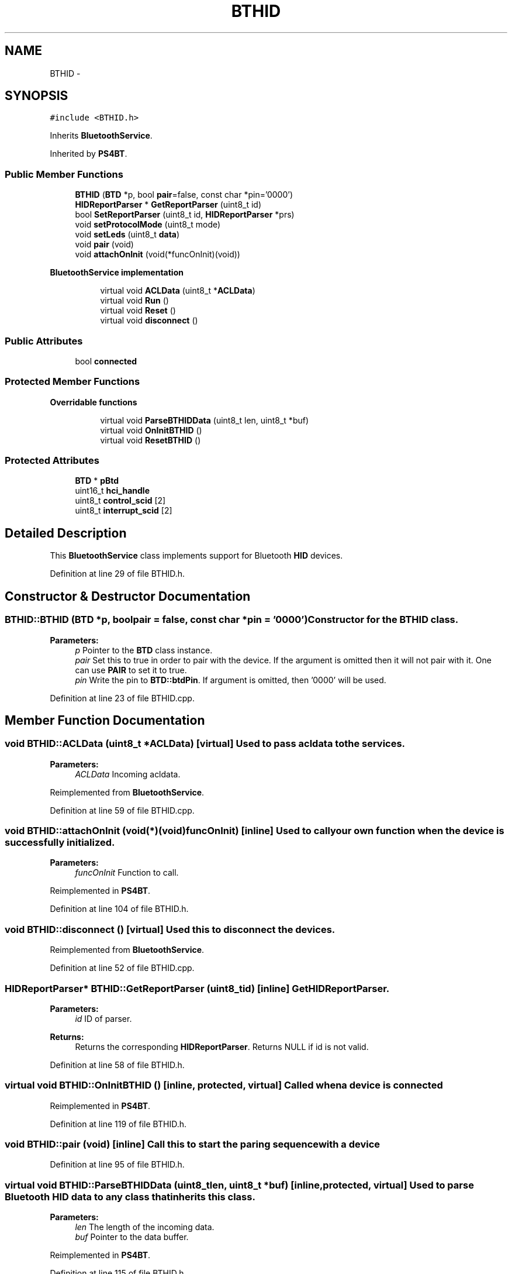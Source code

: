 .TH "BTHID" 3 "Sun Mar 30 2014" "Version version 2.0" "GHID Framework" \" -*- nroff -*-
.ad l
.nh
.SH NAME
BTHID \- 
.SH SYNOPSIS
.br
.PP
.PP
\fC#include <BTHID\&.h>\fP
.PP
Inherits \fBBluetoothService\fP\&.
.PP
Inherited by \fBPS4BT\fP\&.
.SS "Public Member Functions"

.in +1c
.ti -1c
.RI "\fBBTHID\fP (\fBBTD\fP *p, bool \fBpair\fP=false, const char *pin='0000')"
.br
.ti -1c
.RI "\fBHIDReportParser\fP * \fBGetReportParser\fP (uint8_t id)"
.br
.ti -1c
.RI "bool \fBSetReportParser\fP (uint8_t id, \fBHIDReportParser\fP *prs)"
.br
.ti -1c
.RI "void \fBsetProtocolMode\fP (uint8_t mode)"
.br
.ti -1c
.RI "void \fBsetLeds\fP (uint8_t \fBdata\fP)"
.br
.ti -1c
.RI "void \fBpair\fP (void)"
.br
.ti -1c
.RI "void \fBattachOnInit\fP (void(*funcOnInit)(void))"
.br
.in -1c
.PP
.RI "\fBBluetoothService implementation\fP"
.br

.in +1c
.in +1c
.ti -1c
.RI "virtual void \fBACLData\fP (uint8_t *\fBACLData\fP)"
.br
.ti -1c
.RI "virtual void \fBRun\fP ()"
.br
.ti -1c
.RI "virtual void \fBReset\fP ()"
.br
.ti -1c
.RI "virtual void \fBdisconnect\fP ()"
.br
.in -1c
.in -1c
.SS "Public Attributes"

.in +1c
.ti -1c
.RI "bool \fBconnected\fP"
.br
.in -1c
.SS "Protected Member Functions"

.PP
.RI "\fBOverridable functions\fP"
.br

.in +1c
.in +1c
.ti -1c
.RI "virtual void \fBParseBTHIDData\fP (uint8_t len, uint8_t *buf)"
.br
.ti -1c
.RI "virtual void \fBOnInitBTHID\fP ()"
.br
.ti -1c
.RI "virtual void \fBResetBTHID\fP ()"
.br
.in -1c
.in -1c
.SS "Protected Attributes"

.in +1c
.ti -1c
.RI "\fBBTD\fP * \fBpBtd\fP"
.br
.ti -1c
.RI "uint16_t \fBhci_handle\fP"
.br
.ti -1c
.RI "uint8_t \fBcontrol_scid\fP [2]"
.br
.ti -1c
.RI "uint8_t \fBinterrupt_scid\fP [2]"
.br
.in -1c
.SH "Detailed Description"
.PP 
This \fBBluetoothService\fP class implements support for Bluetooth \fBHID\fP devices\&. 
.PP
Definition at line 29 of file BTHID\&.h\&.
.SH "Constructor & Destructor Documentation"
.PP 
.SS "\fBBTHID::BTHID\fP (\fBBTD\fP *p, boolpair = \fCfalse\fP, const char *pin = \fC'0000'\fP)"Constructor for the \fBBTHID\fP class\&. 
.PP
\fBParameters:\fP
.RS 4
\fIp\fP Pointer to the \fBBTD\fP class instance\&. 
.br
\fIpair\fP Set this to true in order to pair with the device\&. If the argument is omitted then it will not pair with it\&. One can use \fBPAIR\fP to set it to true\&. 
.br
\fIpin\fP Write the pin to \fBBTD::btdPin\fP\&. If argument is omitted, then '0000' will be used\&. 
.RE
.PP

.PP
Definition at line 23 of file BTHID\&.cpp\&.
.SH "Member Function Documentation"
.PP 
.SS "void \fBBTHID::ACLData\fP (uint8_t *ACLData)\fC [virtual]\fP"Used to pass acldata to the services\&. 
.PP
\fBParameters:\fP
.RS 4
\fIACLData\fP Incoming acldata\&. 
.RE
.PP

.PP
Reimplemented from \fBBluetoothService\fP\&.
.PP
Definition at line 59 of file BTHID\&.cpp\&.
.SS "void \fBBTHID::attachOnInit\fP (void(*)(void)funcOnInit)\fC [inline]\fP"Used to call your own function when the device is successfully initialized\&. 
.PP
\fBParameters:\fP
.RS 4
\fIfuncOnInit\fP Function to call\&. 
.RE
.PP

.PP
Reimplemented in \fBPS4BT\fP\&.
.PP
Definition at line 104 of file BTHID\&.h\&.
.SS "void \fBBTHID::disconnect\fP ()\fC [virtual]\fP"Used this to disconnect the devices\&. 
.PP
Reimplemented from \fBBluetoothService\fP\&.
.PP
Definition at line 52 of file BTHID\&.cpp\&.
.SS "\fBHIDReportParser\fP* \fBBTHID::GetReportParser\fP (uint8_tid)\fC [inline]\fP"Get \fBHIDReportParser\fP\&. 
.PP
\fBParameters:\fP
.RS 4
\fIid\fP ID of parser\&. 
.RE
.PP
\fBReturns:\fP
.RS 4
Returns the corresponding \fBHIDReportParser\fP\&. Returns NULL if id is not valid\&. 
.RE
.PP

.PP
Definition at line 58 of file BTHID\&.h\&.
.SS "virtual void \fBBTHID::OnInitBTHID\fP ()\fC [inline, protected, virtual]\fP"Called when a device is connected 
.PP
Reimplemented in \fBPS4BT\fP\&.
.PP
Definition at line 119 of file BTHID\&.h\&.
.SS "void \fBBTHID::pair\fP (void)\fC [inline]\fP"Call this to start the paring sequence with a device 
.PP
Definition at line 95 of file BTHID\&.h\&.
.SS "virtual void \fBBTHID::ParseBTHIDData\fP (uint8_tlen, uint8_t *buf)\fC [inline, protected, virtual]\fP"Used to parse Bluetooth \fBHID\fP data to any class that inherits this class\&. 
.PP
\fBParameters:\fP
.RS 4
\fIlen\fP The length of the incoming data\&. 
.br
\fIbuf\fP Pointer to the data buffer\&. 
.RE
.PP

.PP
Reimplemented in \fBPS4BT\fP\&.
.PP
Definition at line 115 of file BTHID\&.h\&.
.SS "void \fBBTHID::Reset\fP ()\fC [virtual]\fP"Use this to reset the service\&. 
.PP
Reimplemented from \fBBluetoothService\fP\&.
.PP
Definition at line 44 of file BTHID\&.cpp\&.
.SS "virtual void \fBBTHID::ResetBTHID\fP ()\fC [inline, protected, virtual]\fP"Used to reset any buffers in the class that inherits this 
.PP
Reimplemented in \fBPS4BT\fP\&.
.PP
Definition at line 123 of file BTHID\&.h\&.
.SS "void \fBBTHID::Run\fP ()\fC [virtual]\fP"Used to run part of the state machine\&. 
.PP
Reimplemented from \fBBluetoothService\fP\&.
.PP
Definition at line 347 of file BTHID\&.cpp\&.
.SS "void \fBBTHID::setLeds\fP (uint8_tdata)"Used to set the leds on a keyboard\&. 
.PP
\fBParameters:\fP
.RS 4
\fIdata\fP See \fBKBDLEDS\fP in \fBhidboot\&.h\fP 
.RE
.PP

.PP
Definition at line 396 of file BTHID\&.cpp\&.
.SS "void \fBBTHID::setProtocolMode\fP (uint8_tmode)\fC [inline]\fP"Set \fBHID\fP protocol mode\&. 
.PP
\fBParameters:\fP
.RS 4
\fImode\fP \fBHID\fP protocol to use\&. Either HID_BOOT_PROTOCOL or HID_RPT_PROTOCOL\&. 
.RE
.PP

.PP
Definition at line 81 of file BTHID\&.h\&.
.SS "bool \fBBTHID::SetReportParser\fP (uint8_tid, \fBHIDReportParser\fP *prs)\fC [inline]\fP"Set \fBHIDReportParser\fP to be used\&. 
.PP
\fBParameters:\fP
.RS 4
\fIid\fP Id of parser\&. 
.br
\fIprs\fP Pointer to \fBHIDReportParser\fP\&. 
.RE
.PP
\fBReturns:\fP
.RS 4
Returns true if the \fBHIDReportParser\fP is set\&. False otherwise\&. 
.RE
.PP

.PP
Definition at line 70 of file BTHID\&.h\&.
.SH "Member Data Documentation"
.PP 
.SS "bool \fBBTHID::connected\fP"True if a device is connected 
.PP
Definition at line 92 of file BTHID\&.h\&.
.SS "uint8_t \fBBTHID::control_scid\fP[2]\fC [protected]\fP"L2CAP source CID for HID_Control 
.PP
Definition at line 136 of file BTHID\&.h\&.
.SS "uint16_t \fBBTHID::hci_handle\fP\fC [protected]\fP"HCI Handle for connection 
.PP
Definition at line 132 of file BTHID\&.h\&.
.SS "uint8_t \fBBTHID::interrupt_scid\fP[2]\fC [protected]\fP"L2CAP source CID for HID_Interrupt 
.PP
Definition at line 139 of file BTHID\&.h\&.
.SS "\fBBTD\fP* \fBBTHID::pBtd\fP\fC [protected]\fP"Pointer to \fBBTD\fP instance 
.PP
Definition at line 129 of file BTHID\&.h\&.

.SH "Author"
.PP 
Generated automatically by Doxygen for GHID Framework from the source code\&.
